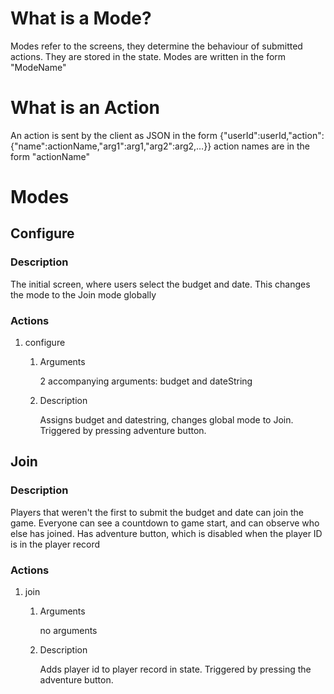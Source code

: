 * What is a Mode?
Modes refer to the screens, they determine the behaviour of submitted actions.
They are stored in the state. Modes are written in the form "ModeName"
* What is an Action
An action is sent by the client as JSON in the form {"userId":userId,"action":{"name":actionName,"arg1":arg1,"arg2":arg2,...}} action names are in the form "actionName"
* Modes

** Configure
*** Description
The initial screen, where users select the budget and date. This changes the mode to the Join mode globally
*** Actions
**** configure
***** Arguments
2 accompanying arguments: budget and dateString
***** Description
Assigns budget and datestring, changes global mode to Join. Triggered by pressing adventure button.
** Join
*** Description
Players that weren't the first to submit the budget and date can join the game. Everyone can see a countdown to game start, and can observe who else has joined. Has adventure button, which is disabled when the player ID is in the player record
*** Actions
**** join
***** Arguments
no arguments
***** Description
Adds player id to player record in state. Triggered by pressing the adventure button.
